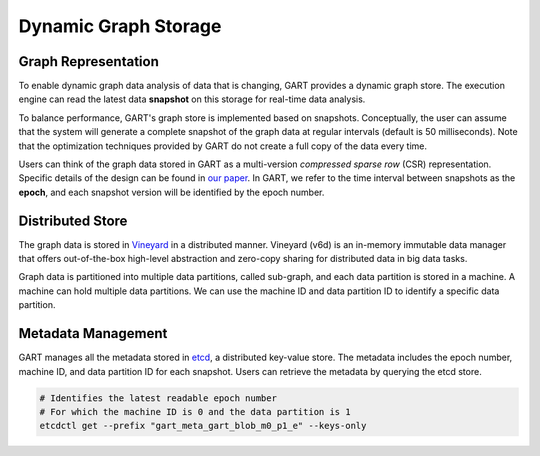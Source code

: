 .. _gstore:

Dynamic Graph Storage
============================

Graph Representation
--------------------

To enable dynamic graph data analysis of data that is changing, GART provides a dynamic graph store. The execution engine can read the latest data **snapshot** on this storage for real-time data analysis.

To balance performance, GART's graph store is implemented based on snapshots. Conceptually, the user can assume that the system will generate a complete snapshot of the graph data at regular intervals (default is 50 milliseconds). Note that the optimization techniques provided by GART do not create a full copy of the data every time.

Users can think of the graph data stored in GART as a multi-version *compressed sparse row* (CSR) representation.
Specific details of the design can be found in `our paper <https://www.usenix.org/system/files/atc23-shen.pdf>`_.
In GART, we refer to the time interval between snapshots as the **epoch**, and each snapshot version will be identified by the epoch number.

Distributed Store
--------------------

The graph data is stored in `Vineyard`_ in a distributed manner.
Vineyard (v6d) is an in-memory immutable data manager that offers out-of-the-box high-level abstraction and zero-copy sharing for distributed data in big data tasks.

Graph data is partitioned into multiple data partitions, called sub-graph, and each data partition is stored in a machine. A machine can hold multiple data partitions.
We can use the machine ID and data partition ID to identify a specific data partition.

Metadata Management
--------------------

GART manages all the metadata stored in `etcd`_, a distributed key-value store.
The metadata includes the epoch number, machine ID, and data partition ID for each snapshot.
Users can retrieve the metadata by querying the etcd store.

.. code:: bash

    # Identifies the latest readable epoch number
    # For which the machine ID is 0 and the data partition is 1
    etcdctl get --prefix "gart_meta_gart_blob_m0_p1_e" --keys-only


.. _Vineyard: https://v6d.io/
.. _etcd: https://etcd.io/
